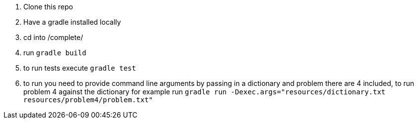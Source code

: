 1. Clone this repo
2. Have a gradle installed locally
3. cd into /complete/
4. run `gradle build`
5. to run tests execute `gradle test`
6. to run you need to provide command line arguments by passing in a dictionary and problem there are 4 included, to run problem 4 against the dictionary for example run `gradle run -Dexec.args="resources/dictionary.txt resources/problem4/problem.txt"`
